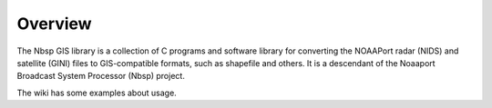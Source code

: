 Overview
========

The Nbsp GIS library is a collection of C programs and software library
for converting the NOAAPort radar (NIDS) and satellite (GINI) files
to GIS-compatible formats, such as shapefile and others.
It is a descendant of the Noaaport Broadcast System Processor (Nbsp) project.

The wiki has some examples about usage.
